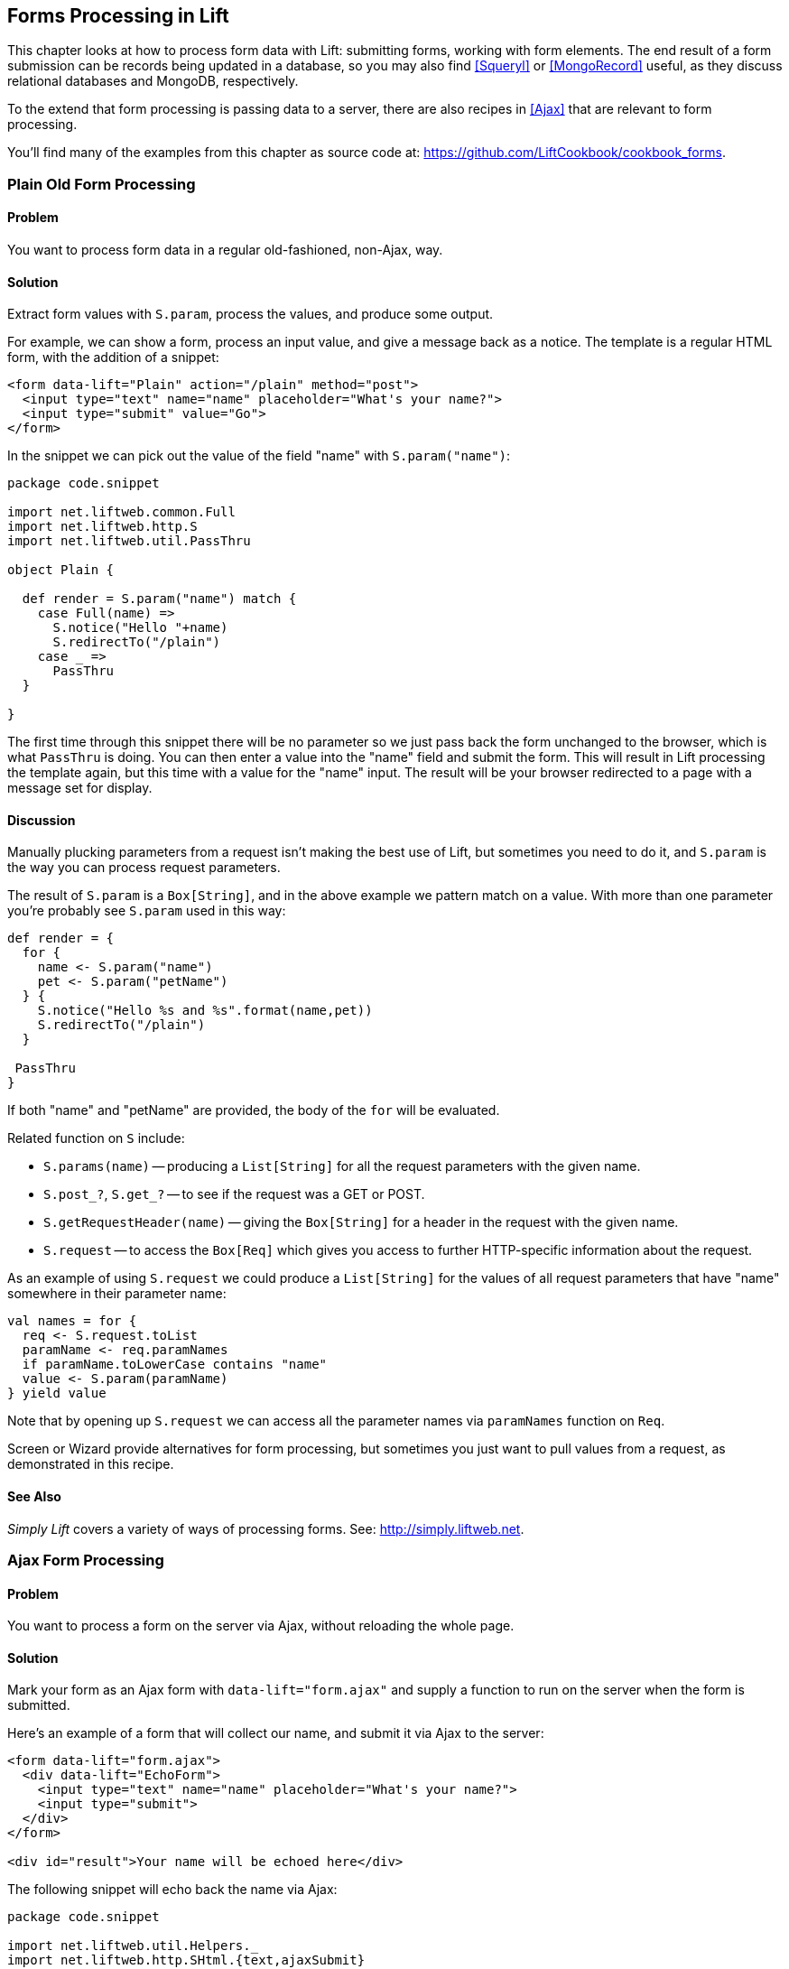 [[Forms]]
Forms Processing in Lift
------------------------

This chapter looks at how to process form data with Lift: submitting forms, working with form elements. The end result of a form submission can be records being updated in a database, so you may also find <<Squeryl>> or <<MongoRecord>> useful, as they discuss relational databases and MongoDB, respectively.

To the extend that form processing is passing data to a server, there are also recipes in <<Ajax>> that are relevant to form processing.

You'll find many of the examples from this chapter as source code at: https://github.com/LiftCookbook/cookbook_forms[https://github.com/LiftCookbook/cookbook_forms].


[[PlainFormProcessing]]
Plain Old Form Processing
~~~~~~~~~~~~~~~~~~~~~~~~~

Problem
^^^^^^^

You want to process form data in a regular old-fashioned, non-Ajax, way.

Solution
^^^^^^^^

Extract form values with `S.param`, process the values, and produce some output.

For example, we can show a form, process an input value, and give a message back as a notice.  The template is a regular HTML form, with the addition of a snippet:


[source,html]
------------------
<form data-lift="Plain" action="/plain" method="post">
  <input type="text" name="name" placeholder="What's your name?">
  <input type="submit" value="Go">
</form>
------------------

In the snippet we can pick out the value of the field "name" with `S.param("name")`:

[source,scala]
------------------
package code.snippet

import net.liftweb.common.Full
import net.liftweb.http.S
import net.liftweb.util.PassThru

object Plain {

  def render = S.param("name") match {
    case Full(name) =>
      S.notice("Hello "+name)
      S.redirectTo("/plain")
    case _ =>
      PassThru
  }

}
------------------

The first time through this snippet there will be no parameter so we just pass back the form unchanged to the browser, which is what `PassThru` is doing. You can then enter a value into the "name" field and submit the form. This will result in Lift processing the template again, but this time with a value for the "name" input.  The result will be your browser redirected to a page with a message set for display.


Discussion
^^^^^^^^^^

Manually plucking parameters from a request isn't making the best use of Lift, but sometimes you need to do it, and `S.param` is the way you can process request parameters.


The result of `S.param` is a `Box[String]`, and in the above example we pattern match on a value.  With more than one parameter you're probably see `S.param` used in this way:

[source,scala]
------------------
def render = {
  for {
    name <- S.param("name")
    pet <- S.param("petName")
  } {
    S.notice("Hello %s and %s".format(name,pet))
    S.redirectTo("/plain")
  }

 PassThru
}
------------------

If both "name" and "petName" are provided, the body of the `for` will be evaluated.


Related function on `S` include:

* `S.params(name)` -- producing a `List[String]` for all the request parameters with the given name.
* `S.post_?`, `S.get_?` -- to see if the request was a GET or POST.
* `S.getRequestHeader(name)` -- giving the `Box[String]` for a header in the request with the given name.
* `S.request` -- to access the `Box[Req]` which gives you access to further HTTP-specific information about the request.

As an example of using `S.request` we could produce a `List[String]` for the values of all request parameters that have "name" somewhere in their parameter name:

[source,scala]
------------------
val names = for {
  req <- S.request.toList
  paramName <- req.paramNames
  if paramName.toLowerCase contains "name"
  value <- S.param(paramName)
} yield value
------------------

Note that by opening up `S.request` we can access all the parameter names via `paramNames` function on `Req`.

Screen or Wizard provide alternatives for form processing, but sometimes
you just want to pull values from a request, as demonstrated in this
recipe.

See Also
^^^^^^^^

_Simply Lift_ covers a variety of ways of processing forms.  See: http://simply.liftweb.net[http://simply.liftweb.net].




[[AjaxFormProcessing]]
Ajax Form Processing
~~~~~~~~~~~~~~~~~~~~

Problem
^^^^^^^

You want to process a form on the server via Ajax, without reloading the
whole page.

Solution
^^^^^^^^

Mark your form as an Ajax form with `data-lift="form.ajax"` and supply a
function to run on the server when the form is submitted.

Here's an example of a form that will collect our name, and submit it via Ajax to the server:

[source,html]
---------------------------------------------------------
<form data-lift="form.ajax">
  <div data-lift="EchoForm">
    <input type="text" name="name" placeholder="What's your name?">
    <input type="submit">
  </div>
</form>

<div id="result">Your name will be echoed here</div>
---------------------------------------------------------

The following snippet will echo back the name via Ajax:

[source,scala]
---------------------------------------------------------
package code.snippet

import net.liftweb.util.Helpers._
import net.liftweb.http.SHtml.{text,ajaxSubmit}
import net.liftweb.http.js.JsCmd
import net.liftweb.http.js.JsCmds.SetHtml
import xml.Text

object EchoForm extends {

  def render = {

    var name = ""

    def process() : JsCmd = SetHtml("result", Text(name))

    "@name" #> text(name, s => name = s) &
    "type=submit" #> ajaxSubmit("Click Me", process)
  }
}
---------------------------------------------------------

The `render` method is binding the name input field to a function that will assign whatever the user enters to the variable `name`. Note you'll more typically see `s => name = s` written in the shorter form of `name = _`.

When the button is pressed, the `process` function is called, which will return the
value of the `name` back to the element in the HTML with an ID of `result`.


Discussion
^^^^^^^^^^

The `data-lift="form.ajax"` part of this recipe ensures that Lift adds the Ajax processing mechanics to the form.  This means the `<form>` element in the output will end up as something like:

[source,html]
---------------------------------------------------------
<form id="F2203365740CJME2G" action="javascript://"
  onsubmit="liftAjax.lift_ajaxHandler(
    jQuery('#'+&quot;F2203365740CJME2G&quot;).serialize(),
    null, null, &quot;javascript&quot;);return false;">
  ...
</form>
---------------------------------------------------------

In other words, when the form is asked to submit, Lift will serialise the form via Ajax.  This means you don't necessarily need the submit button at all.  In this example with a single text field, if you omit the submit button you can trigger serialisation by pressing _return_.  This will trigger the `s => name = s` function which was bound in our regular `data-lift="EchoForm"` snippet. In other words, the value `name` will be assigned even without a submit button.

Adding in a submit button gives us a way to perform actions once all the field's functions have been executed.

Notice that Lift's approach is to serialise the form to the server, execute the functions associated with the fields, execute the submit function (if any), then return a JavaScript result to the client.  The default serialisation process is to use jQuery's `serialization` method on the form.  This serializes fields except submit buttons and file uploads.

Submit Styling
++++++++++++++

The `SHtml.ajaxSubmit` function generates a `<input type="submit">` element for the page. You may prefer to use a styled button for submit. For example, with Twitter Bootstrap, a button with an icon would require the following markup:

[source,html]
---------------------------------------------------------
<button id="submit" class="btn btn-primary btn-large">
  <i class="icon-white icon-ok"></i> Submit
</button>
---------------------------------------------------------

Pressing a `<button>` inside a form triggers the submit. However, if you bound that button with `Shtml.ajaxSubmit` the content, and therefore the styling, would be lost.

To fix this you can assign a function to a hidden field. This function will be called when the form is submitted just like any other field.  The only part of our snippet that changes is the CSS selector binding:

[source,scala]
---------------------------------------------------------
import net.liftweb.http.SHtml.hidden

"@name" #> text(name, s => name = s) &
"button *+" #> hidden(process)
---------------------------------------------------------

The `*+` replacement rule means append a value to the child node of the button. This will include a hidden field in the form, something like...

[source,scala]
---------------------------------------------------------
<input type="hidden" name="F11202029628285OIEC2" value="true">
---------------------------------------------------------


...and when the form is submitted, the hidden field is submitted, and like any field, Lift will call the function associated with it: `process` in this case.

The effect is something like `ajaxSubmit`, but not exactly the same. In this instance we're appending a hidden field after the `<button>`, but you could place it anywhere on the form you find convenient. However, there's one complication: when is `process` called? Is it before the `name` has been assigned or after? That depends on the order the fields are rendered.  That's to say, in your HTML template, placing the button before the text field (and therefore moving the hidden field's position in this example), the `process` function is called before the name has been set.

There are a couple of ways around that.  Either, ensure your hidden fields used in this way appear late in your form, or make sure the function is called late with a `formGroup`:

[source,scala]
---------------------------------------------------------
import net.liftweb.http.SHtml.hidden
import net.liftweb.http.S

"@name" #> text(name, s => name = s) &
"button *+" #> S.formGroup(1000) { hidden(process) }
---------------------------------------------------------

The `formGroup` addition manipulates the function identifier to ensure it sorts later, resulting in the function `process` being called later than fields in the default group (0).

[NOTE]
Lift 2.6 and 3.0 may contain `ajaxOnSubmit`, which will give the reliability of `ajaxSubmit` and the flexibility of the hidden-field approach.  If you want to try it in Lift 2.5,
Antonio Salazar Cardozo has created a helper you can include in your project: https://gist.github.com/Shadowfiend/5042131[https://gist.github.com/Shadowfiend/5042131].



See Also
^^^^^^^^

Function order is discussed in the Lift Cool Tips wiki page: http://www.assembla.com/spaces/liftweb/wiki/cool_tips[http://www.assembla.com/spaces/liftweb/wiki/cool_tips].

Form serialization is described at http://api.jquery.com/serialize/[http://api.jquery.com/serialize/].

<<AjaxFileUpload>> describes Ajax file uploads.





[[JsonForms]]
Ajax JSON Form Processing
~~~~~~~~~~~~~~~~~~~~~~~~~

Problem
^^^^^^^

You want to process a form via Ajax, sending the data in JSON format.

Solution
^^^^^^^^

Make use of Lift's _jlift.js_ JavaScript library and `JsonHandler` class.

As an example we can create a "motto server" that will accept an institution name and the institution's motto
and perform some action on these values. We're just going to echo the name and motto back to the client.

Consider this HTML, which is not in a form, but includes _jlift.js_:

[source,html]
---------------------------------------------------------
<html>
<head>
  <title>JSON Form</title>
</head>
<body data-lift-content-id="main">

<div id="main" data-lift="surround?with=default;at=content">

  <h1>Json Form example</h1>

  <!-- Required for JSON forms processing -->
  <script src="/classpath/jlift.js" data-lift="tail"></script>

  <div data-lift="JsonForm" >

    <script id="jsonScript" data-lift="tail"></script>

    <div id="jsonForm">

      <label for="name">
        Institution
        <input id="name" type="text" name="name" value="Royal Society" />
      </label>

      <label for="motto">
        Motto
        <input id="motto" type="text" name="motto" value="Nullius in verba" />
      </label>

      <input type="submit" value="Send" />

    </div>

    <div id="result">
      Result will appear here.
    </div>

  </div>

</div>
</body>
</html>
---------------------------------------------------------

This HTML presents the user with two fields, a name and a motto, wrapped in a div called `jsonForm`. There's also a placeholder for some results, and you'll  notice a `jsonScript` placeholder for some JavaScript code. The `jsonForm` will be manipulated to ensure it is sent via Ajax, and the `jsonScript` will be replaced with Lift's code to perform the serialisation. This happens in the snippet code:

[source,scala]
---------------------------------------------------------
package code.snippet

import scala.xml.{Text, NodeSeq}

import net.liftweb.util.Helpers._
import net.liftweb.util.JsonCmd
import net.liftweb.http.SHtml.jsonForm
import net.liftweb.http.JsonHandler
import net.liftweb.http.js.JsCmd
import net.liftweb.http.js.JsCmds.{SetHtml, Script}

object JsonForm {

  def render =
    "#jsonForm" #> ((ns:NodeSeq) => jsonForm(MottoServer, ns)) &
    "#jsonScript" #> Script(MottoServer.jsCmd)

  object MottoServer extends JsonHandler {

    def apply(in: Any): JsCmd = in match {
      case JsonCmd("processForm", target, params: Map[String, String], all) =>
        val name = params.getOrElse("name", "No Name")
        val motto = params.getOrElse("motto", "No Motto")
        SetHtml("result",
          Text("The motto of %s is %s".format(name,motto)) )
    }
  }
}
---------------------------------------------------------

Like many snippets, this Scala code contains a `render` method which binds to elements on the page. Specifically, `jsonForm` is being replaced with `SHtml.jsonForm`, which will take a `NodeSeq` (which are the input fields) turns it into a form that will submit the values as JSON. The submission will be to our `MottoServer` code.

The `jsonScript` element is bound to JavaScript that will perform the transmission and encoding of the values to the server.

If you click the "Send" button and observe the network traffic, you'll see
the following sent to the server:

[source,javascript]
---------------------------------------------------------
{
  "command": "processForm",
  "params": {"name":"Royal Society","motto":"Nullius in verba"}
}
---------------------------------------------------------

This is the value of the `all` parameter in the `JsonCmd` being pattern matched against in `MottoServer.apply`. Lift has taken care of the plumbing to make this happen.

The result of the pattern match in the example is to pick out the to field values, and send back JavaScript to update the `results` div with:
"The motto of the Royal Society is Nullius in verba".


Discussion
^^^^^^^^^^

The `JsonHandler` class and the `SHtml.jsonForm` method are together performing a lot of work for us.  The `jsonForm` method is arranging for form fields to be encoded as JSON and sent, via Ajax, to our `MottoServer` as a `JsonCmd`. In fact, it's a `JsonCmd` with a default command name of "processForm".

Our `MottoServer` class is looking for (matching on) this `JsonCmd`, extracting the values of the form fields, and echoing these back to the client as a `JsCmd` that updates a div on the page.

The `MottoServer.jsCmd` part is generating the JavaScript required to deliver the form fields to the server.  As we will see later, this is providing a general purpose function we can use to send different JSON values and commands to the server.

Notice also, from the network traffic, that the form fields sent are serialised with the names they are given on the page. There are no "F..." values sent which map to function calls on the server. A consequence of this is that any fields dynamically added to the page will also be serialised to the server, where they can be picked up in the `MottoServer`.

The script _jlift.js_ is providing the plumbing to make much of this happen.

Before going on, convince yourself that we're generating JavaScript on the server-side (`MottoServer.jsCmd`), which is executed on the client side when the form is submitted, to deliver results to the server.

Additional Commands
+++++++++++++++++++

In the above example we match on a `JsonCmd` with a command name of "processForm".  You may be wondering what other command can can supplied, or what the meaning of the "target" value is.

To demonstrate how you can implement other commands, we can add two additional buttons. These buttons will just convert the motto to upper case or lower case.  The server side `render` method changes as follows:

[source,scala]
---------------------------------------------------------
def render =
  "#jsonForm" #> ((ns:NodeSeq) => jsonForm(MottoServer, ns)) &
  "#jsonScript" #> Script(
    MottoServer.jsCmd &
    Function("changeCase", List("direction"),
      MottoServer.call("processCase", JsVar("direction"),
        JsRaw("$('#motto').val()"))
    )
  )
---------------------------------------------------------

The `JsonForm` is unchanged. We still include `MottoServer.jsCmd`, and we still want to wrap the fields and submit them as before. What we've added
is an extra JavaScript function called "changeCase", which takes one argument called "direction" and as a body calls the `MottoServer` with various parameters.  When it is rendered on the page it would appear as something like this:

[source,javascript]
---------------------------------------------------------
function changeCase(direction) {
  F299202CYGIL({'command': "processCase", 'target': direction,
    'params': $('#motto').val() });
}
---------------------------------------------------------

The `F299202CYGIL` function (or similar name) is generated by Lift as part of `MottoServer.jsCmd`, and it is responsible for delivering data
to the server.  The data it is delivering, in this case, is a JSON structure consisting of a different command ("processCase"), a target of whatever
the JavaScript value `direction` evaluates to, and a parameter which is the result of the jQuery expression for the value
of the "#motto" form field.

When is the `changeCase` function called?  That's up to us, and one very simple way to call the function would be by this addition to the HTML:

[source,html]
---------------------------------------------------------
<button onclick="javascript:changeCase('upper')">Upper case the Motto</button>
<button onclick="javascript:changeCase('lower')">Lower case the Motto</button>
---------------------------------------------------------

When either of these buttons are pressed, the result will be a JSON value sent to the server with the command of "processCase" and the "direction" and "params" set accordingly.  All that is left is to modify our `MottoServer` to pick up this `JsonCmd` on the server:

[source,scala]
---------------------------------------------------------
object MottoServer extends JsonHandler {

  def apply(in: Any): JsCmd = in match {

    case JsonCmd("processForm", target, params: Map[String, String], all) =>
      val name = params.getOrElse("name", "No Name")
      val motto = params.getOrElse("motto", "No Motto")
      SetHtml("result",
        Text("The motto of %s is %s".format(name,motto)) )

    case JsonCmd("processCase", direction, motto: String, all) =>
      val update =
        if (direction == "upper") motto.toUpperCase
        else motto.toLowerCase
      SetValById("motto", update)

  }
}
---------------------------------------------------------

The first `JsonCmd` is unchanged. The second matches on the parameters sent and results in updating the form fields with an upper- or lower-case version of the motto.



See Also
^^^^^^^^

There are further examples of `JsonHandler` at http://demo.liftweb.net/json_more[http://demo.liftweb.net/json_more].

If you want to process JSON via REST, take a look at the examples at http://demo.liftweb.net/stateless_json[http://demo.liftweb.net/stateless_json].

_Lift in Action_, section 9.1.4 discusses "Using JSON forms with AJAX", as does section 10.4 of _Exploring Lift_ at http://exploring.liftweb.net[http://exploring.liftweb.net].



[[DatePicker]]
Use a Date Picker for Input
~~~~~~~~~~~~~~~~~~~~~~~~~~~

Problem
^^^^^^^

You want to provide a date picker to make it easy for users to supply
dates to your forms.

Solution
^^^^^^^^

Use a standard Lift `SHtml.text` input field and attach a JavaScript date picker to it.  In this example we will use the jQuery UI date picker.

Our form will include an input field called `birthday` to be used as a date picker, and also the jQuery UI JavaScript and CSS:

[source,html]
---------------------------------------------------------
<!DOCTYPE html>
<head>
  <meta content="text/html; charset=UTF-8" http-equiv="content-type" />
  <title>jQuery Date Picker</title>
</head>
<body data-lift-content-id="main">
<div id="main" data-lift="surround?with=default;at=content">

  <h3>When's your birthday?</h3>

  <link data-lift="head" type="text/css" rel="stylesheet"
    href="//cdnjs.cloudflare.com/ajax/libs/jqueryui/1.10.2/css/smoothness/jquery-ui-1.10.2.custom.min.css">
  </link>

  <script data-lift="tail"
    src="//cdnjs.cloudflare.com/ajax/libs/jqueryui/1.10.2/jquery-ui.min.js">
  </script>

  <div data-lift="JqDatePicker?form=post">
    <input type="text" id="birthday">
    <input type="submit" value="Submit">
  </div>

</div>
</body>
</html>
---------------------------------------------------------

This would normally produce a regular text input field, but we can change that by adding JavaScript to attach the date picker to the input field.  You could do this in the template, but in this example we're enhancing the text field as part of the snippet code:


[source,scala]
---------------------------------------------------------
package code.snippet

import java.util.Date
import java.text.SimpleDateFormat

import net.liftweb.util.Helpers._
import net.liftweb.http.{S, SHtml}
import net.liftweb.http.js.JsCmds.Run
import net.liftweb.common.Loggable

class JqDatePicker extends Loggable {

  val dateFormat = new SimpleDateFormat("yyyy-MM-dd")

  val default = (dateFormat format now)

  def logDate(s: String) : Unit = {
    val date : Date = tryo(dateFormat parse s) getOrElse now
    logger.info("Birthday: "+date)
  }

  def render = {
    S.appendJs(enhance)
    "#birthday" #> SHtml.text(default, logDate)
  }

  val enhance =
    Run("$('#birthday').datepicker({dateFormat: 'yy-mm-dd'});")
}
---------------------------------------------------------

Notice in `render` we are binding a regular `SHtml.text` field to the element with the ID of "birthday", but also appending  JavaScript to the page.  That JavaScript selects the birthday input field and attaches a configured date picker to it.

When the field is submitted, the `logDate` method is called with the value of the text field. We parse the text into a `java.util.Date` object.  The `tryo` Lift helper will catch any `ParseException` and return a `Box[Date]` which we open, or default to the current date if a bad date is supplied.

Running this code and submitting the form will produce a log message something like this:

---------------------------------------------------------
INFO  code.snippet.DatePicker - Birthday: Sun Apr 21 00:00:00 BST 2013
---------------------------------------------------------

Discussion
^^^^^^^^^^

The approach outlined in this recipe can be used with other date picker libraries. The key point is to configure the date picker to submit a date in a format you can parse when the value is submitted to the server. This is the "wire format" of the date, and does not have to necessarily be the same format the user sees in the browser, depending on the browser or the JavaScript library being used.

HTML 5 Date Pickers
+++++++++++++++++++

The HTML 5 specification includes support for a variety of date input types: `datetime`, `datetime-local`, `date`, `month`, `time`, `week`. For example:

[source,html]
---------------------------------------------------------
<input type="date" name="birthday" value="2013-04-21">
---------------------------------------------------------

This type of input field will submit a date in _yyyy-mm-dd_ format which our snippet would be able to process.

As more browsers implement these types it will become possible to depend on them.  However, you can default to the HTML 5 browser-native date pickers today and fall back to a JavaScript library as required.  The difference is show in <<DatePickerScreenGrabs>>.

[[DatePickerScreenGrabs]]
.An input field with the jQuery UI date picker attached, compared to the browser-native date picker in Chrome.
image::images/lfcb_0301.png[]

To detect if the browser supports `type="date"` inputs, we can use the _Modernizr_ library.  This is an additional script in our template:

[source,html]
---------------------------------------------------------
<script data-lift="tail"
  src="//cdnjs.cloudflare.com/ajax/libs/modernizr/2.6.2/modernizr.min.js">
</script>
---------------------------------------------------------

We will use this in our snippet. In fact, there are  two changes we need to make to the snippet:

1. add the `type="date"` attribute to the input field; and

2. modify the JavaScript to only attach the jQuery UI date picker in browsers that don't support the `type="date"` input.

In code that becomes:

[source,scala]
---------------------------------------------------------
def render = {
  S.appendJs(enhance)
  "#birthday" #> SHtml.text(default, logDate, ("type"->"date"))
}

val enhance = Run(
  """
    |if (!Modernizr.inputtypes.date) {
    | $('input[type=date]').datepicker({dateFormat: 'yy-mm-dd'});
    |}
  """.stripMargin)
---------------------------------------------------------

The `"type" -> "date"` parameter on `SHtml.text` is setting the attribute "type" to the value "date" on the resuting `<input>` field.

When this snippet runs, and the page is rendered, the jQuery UI date picker will be attached to input fields of `type="date"` only if the browser doesn't support that type already.


See Also
^^^^^^^^

_Dive into HTML5_, at http://diveintohtml5.info[http://diveintohtml5.info
], describes how to detect browser features.

jQuery UI's date picker has many configuration options, which are described at http://api.jqueryui.com/datepicker/[http://api.jqueryui.com/datepicker/].

The HTML5 date input types submit dates in RFC3339 format. These are specified at http://tools.ietf.org/html/rfc3339[http://tools.ietf.org/html/rfc3339]




[[Autocomplete]]
Making Suggestions with Autocomplete
~~~~~~~~~~~~~~~~~~~~~~~~~~~~~~~~~~~~

Problem
^^^^^^^

You want to provide an autocomplete widget, to give users suggestions as they type into a text field.

Solution
^^^^^^^^

Use a JavaScript autocomplete widget, for example the jQuery UI autocomplete via the `AutoComplete` class from the Lift Widgets module.

Start by adding the Lift widgets module to your _build.sbt_:

[source,scala]
-------------------------------------------
libraryDependencies += "net.liftmodules" %% "widgets_2.5" % "1.3"
-------------------------------------------

To enable the autocomplete widget, initialize it in _Boot.scala_:

[source,scala]
-------------------------------------------
import net.liftmodules.widgets.autocomplete.AutoComplete
AutoComplete.init()
-------------------------------------------

We can create a regular form snippet...

[source,html]
-------------------------------------------
<form data-lift="ProgrammingLanguages?form=post">
  <input id="autocomplete">
  <input type="submit">
</form>
-------------------------------------------

...and connect the `AutoComplete` class to the element with the ID of "autocomplete":

[source,scala]
-------------------------------------------
package code.snippet

import net.liftweb.util.Helpers._
import net.liftweb.common.Loggable

import net.liftmodules.widgets.autocomplete.AutoComplete

class ProgrammingLanguages extends Loggable {

  val languages = List(
    "C", "C++", "Clojure", "CoffeeScript",
    "Java", "JavaScript",
    "POP-11", "Prolog", "Python", "Processing",
    "Scala", "Scheme", "Smalltalk", "SuperCollider"
  )

  def render = {

    val default = ""

    def suggest(value: String, limit: Int) =
      languages.filter(_.toLowerCase.startsWith(value))

    def submit(value: String) : Unit =
      logger.info("Value submitted: "+value)

    "#autocomplete" #> AutoComplete(default, suggest, submit)
  }

}
-------------------------------------------

The last line of this snippet shows the binding of the `AutoComplete` class, which takes:

* a default value to show;
* a function which will produce suggestions from the text value entered -- the result is a `Seq[String]` suggestions; and
* a function to call when the form is submitted.

Running this code renders as shown in <<AutoCompleteWidgetScreenGrab>>.

[[AutoCompleteWidgetScreenGrab]]
.The rendering of the `ProgrammingLanguages` snippet.
image::images/lfcb_0302.png[]

When the form is submitted, the `submit` function will be passed the selected value. The `submit` function is simply logging this value:

-------------------------------------------
 INFO  code.snippet.ProgrammingLanguages - Value submitted: Scala
-------------------------------------------


Discussion
^^^^^^^^^^

The autocomplete widget uses jQuery autocomplete. This can be seen by examining the `NodeSeq` produced by the `AutoComplete.apply` method:

[source,html]
-------------------------------------------
 <span>
  <head>
  <link type="text/css" rel="stylesheet"
    href="/classpath/autocomplete/jquery.autocomplete.css">
  </link>
  <script type="text/javascript"
    src="/classpath/autocomplete/jquery.autocomplete.js">
  </script>
  <script type="text/javascript">
// <![CDATA[
  jQuery(document).ready(function(){
    var data = "/ajax_request?F846528841915S2RBI0=foo";
    jQuery("#F846528841916S3QZ0V").
      autocomplete(data, {minChars:0,matchContains:true}).
      result(function(event, dt, formatted) {
       jQuery("#F846528841917CF4ZGL").val(formatted);
      }
     );
  });;
// ]]>
</script>
  </head>
  <input type="text" value="" id="F846528841916S3QZ0V"></input>
  <input name="F846528841917CF4ZGL" type="hidden" value=""
   id="F846528841917CF4ZGL"></input>
</span>
-------------------------------------------

This chunk of markup is generated from the `AutoComplete(default, suggest, submit)` call. What's happening here is that the jQuery UI autocomplete JavaScript and CSS, which is bundled with the Lift Widgets module, is being included on the page. Recall from <<AddToHead>> that Lift will merge the `<head>` part of this markup into the `<head>` of the final HTML page.

When the page loads, the jQuery UI `autocomplete` function is bound to the input field, and configured with a URL which will deliver the user's input to our `suggest` function.  All `suggest` need to do is return a `Seq[String]` of values for the jQuery autocomplete code to display to the user.


Submitting New Values
+++++++++++++++++++++

One peculiarity of the `AutoComplete` widget is that if you type in a new value -- one not suggested -- and press submit, it is not sent to the server.  That is, you need to click on one of the suggestions to select it.  If that's not the behaviour you want, you can adjust it.

Inside the `render` method we can modify the behaviour by adding JavaScript to the page:

[source,scala]
-------------------------------------------
import net.liftweb.http.S
import net.liftweb.http.js.JsCmds.Run
S.appendJs(Run(
"""
  |$('#autocomplete input[type=text]').bind('blur',function() {
  |  $(this).next().val($(this).val());
  |});
""".stripMargin))
-------------------------------------------

With this in place, when the input field loses focus, for example when the submit button is pressed,
the value of the input field is stored as the value to be sent to the server.

Alternative Auto Complete JavaScript
++++++++++++++++++++++++++++++++++++

Looking at the way the widget module builds autocomplete functionality may give you an insight into how you can incorporate other JavaScript autocomplete libraries into your Lift application.  The idea is to include the JavaScript library, connect it to an element on the page, and then arrange for the server to be called to generate suggestions.  Of course, if you only have a few items for the user to pick from, you could just include those items on the page, rather than making a round trip to the server.

As an example of server-generated suggestions, we can look at the _Typeahead_ component that is included in Twitter Bootstrap.

To incorporate Typeahead, the template needs to change to include the library and mark the input field in the way Typeahead expects:

[source,scala]
-------------------------------------------
<link data-lift="head" rel="stylesheet"
  href="//netdna.bootstrapcdn.com/twitter-bootstrap/2.3.1/css/bootstrap-combined.min.css">

<script data-lift="tail"
  src="//netdna.bootstrapcdn.com/twitter-bootstrap/2.3.1/js/bootstrap.min.js">
</script>

<form data-lift="ProgrammingLanguagesTypeAhead">
  <script id="js"></script>
  <input id="autocomplete" type="text"
    data-provide="typeahead" autocomplete="off">
  <input type="submit">
</form>
-------------------------------------------

We've included a placeholder with an ID of "js" for the JavaScript that will call back to the server. We'll get to that in a moment.

The way Typeahead works is that we attach it to our input field, and tell it to call a JavaScript function when it need to make suggestions.  That JavaScript function is going to be called `askServer`, and it is given two arguments: the input the user has typed so far (`query`), and a JavaScript function to call when the suggestions are available (`callback`).  The Lift snippet needs to use the `query` value and then call the JavaScript `callback` function with whatever suggestions are made.

A snippet to implement this would be as follows:

[source,scala]
-------------------------------------------
package code.snippet

import net.liftweb.util.Helpers._
import net.liftweb.common.{Full, Empty, Loggable}

import net.liftweb.http._
import net.liftweb.http.js.JsCmds._
import net.liftweb.http.js.JsCmds.Run
import net.liftweb.http.js.JE.JsVar
import net.liftweb.json.JsonAST._
import net.liftweb.json.DefaultFormats

class ProgrammingLanguagesTypeAhead extends Loggable {

  val languages = List(
    "C", "C++", "Clojure", "CoffeeScript",
    "Java", "JavaScript",
    "POP-11", "Prolog", "Python", "Processing",
    "Scala", "Scheme", "Smalltalk", "SuperCollider"
  )

  def render = {

    implicit val formats = DefaultFormats

    def suggest(value: JValue) : JValue = {
      logger.info("Making suggestion for: "+value)

      val matches = for {
        q <- value.extractOpt[String].map(_.toLowerCase).toList
        lang <- languages.filter(_.toLowerCase startsWith q)
      } yield JString(lang)

      JArray(matches)
    }

    val callbackContext = new JsonContext(Full("callback"),Empty)

    val runSuggestion =
      SHtml.jsonCall(JsVar("query"), callbackContext, suggest _ )

    S.appendJs(Run(
      """
        |$('#autocomplete').typeahead({
        |  source: askServer
        |});
      """.stripMargin))

    "#js *" #> Function("askServer", "query" :: "callback" :: Nil,
                  Run(runSuggestion.toJsCmd)) &
    "#autocomplete" #> SHtml.text("", s => logger.info("Submitted: "+s))

  }
}
-------------------------------------------

Working from the bottom of the snippet, we bind a regular Lift `SHtml.text` input to the autocomplete field.  This will receive the selected value when the form is submitted.  We also bind the JavaScript placeholder to a JavaScript function definition called `askServer`.  This is the function that Typeahead will call when it wants suggestions.

The JavaScript function we're defining takes two arguments: the `query` and `callback`. The body of `askServer` causes it to run something called `runSuggestion`, which is a `jsonCall` to the server, with the value of the `query`.

The suggestions are made by the `suggest` function which expects to be able to find a `String` in the passed-in JSON value. It uses this value to find matches in the list of `languages`.  These are returned as a `JArray` of `JString`, which is treated as JSON data back on the client.

What does the client do with the data? It calls the `callback` function with the suggestions, which results in the display updating. We specify that it's `callback` via `JsonContext`, which is a class that lets us specify a custom function to call on success of the request to the server.

It may help to understand this by looking at the JavaScript generated in the HTML page for `askServer`:

[source,html]
-------------------------------------------
<script id="js">
function askServer(query, callback) {
  liftAjax.lift_ajaxHandler('F268944843717UZB5J0=' +
    encodeURIComponent(JSON.stringify(query)), callback, null, "json")
}
</script>
-------------------------------------------

As the user types into the text field, Typeahead calls `askServer` with the input supplied. Lift's Ajax support arranges for that value, `query`, to be  serialised to our `suggest` function on the server, and for the results to be passed to `callback`. At that point, Typeahead takes over again, and displays the suggestions.

Typing "Scala" to the text field and pressing submit will produce a sequence like this on the server:

-------------------------------------------
INFO  c.s.ProgrammingLanguagesTypeAhead - Making suggestion for: JString(Sc)
INFO  c.s.ProgrammingLanguagesTypeAhead - Making suggestion for: JString(Sca)
INFO  c.s.ProgrammingLanguagesTypeAhead - Making suggestion for: JString(Sca)
INFO  c.s.ProgrammingLanguagesTypeAhead - Making suggestion for: JString(Scal)
INFO  c.s.ProgrammingLanguagesTypeAhead - Making suggestion for: JString(Scala)
INFO  c.s.ProgrammingLanguagesTypeAhead - Submitted: Scala
-------------------------------------------

See Also
^^^^^^^^

<<ButtonTriggerServerCode>> describes `jsonCall`.

The behaviour of the widget module with respect to new values is described in a ticket on the module's GitHub page: https://github.com/liftmodules/widgets/issues/4[https://github.com/liftmodules/widgets/issues/4]. Enhancing modules is one route to get involved with Lift, and <<ContributingAndHelp>> describes other ways to contribute.

The jQuery UI Autocomplete widget is documented at: http://jqueryui.com/autocomplete/[http://jqueryui.com/autocomplete/
].  The version included with the Lift widgets module is version 1.0.2.

You can find documentation for Twitter Bootstrap Typeahead at http://twitter.github.io/bootstrap/javascript.html#typeahead[http://twitter.github.io/bootstrap/javascript.html#typeahead].




[[Radio]]
Offering Choices with Radio Buttons
~~~~~~~~~~~~~~~~~~~~~~~~~~~~~~~~~~~

Problem
^^^^^^^

You want users to select an option using radio buttons.

Solution
^^^^^^^^

Use `SHtml.radioElem` to present the options as radio buttons, but retain type safety.

To illustrate this, let's create a form to allow a user to specify their gender:

[source, scala]
-----------------------------------------------
object BirthGender extends Enumeration {
  type BirthGender = Value
  val Male = Value("Male")
  val Female = Value("Female")
  val NotSpecified = Value("Rather Not Say")
}
-----------------------------------------------

We're using an enumeration, but it could be any class. The `toString` of the class will be used as the label shown to the user.

To present these options and handle the section, we use the enumeration in a snippet:

[source, scala]
-----------------------------------------------
package code.snippet

import net.liftweb.common._
import net.liftweb.util.Helpers._
import net.liftweb.http.SHtml
import net.liftweb.http.SHtml.ChoiceHolder

object Radio extends Loggable {

  import BirthGender._

  val options : Seq[BirthGender] = BirthGender.values.toSeq

  val default : Box[BirthGender] = Empty

  val radio : ChoiceHolder[BirthGender] =
    SHtml.radioElem(options, default) { selected =>
      logger.info("Choice: "+selected)
    }

  def render = ".options" #> radio.toForm
}
-----------------------------------------------

Rather than generate the radio buttons in one expression on the `render` method, we've pulled out the intermediate values to show their types.  The `radio.toForm` call is generating the radio buttons and we're binding them to the CSS selector ".option" in the following template:

[source, html]
-----------------------------------------------
<div data-lift="Radio?form=post">

  <span class="options">
    <input type="radio">Option 1</input>
    <input type="radio">Option 2</input>
  </span>

  <input type="submit" value="Submit">

</div>
-----------------------------------------------

The "options" span will be replaced with the radio buttons from the code, and when the form is submitted the function supplied to `SHtml.radioElem` will be called resulting in the selected value being logged:

-----------------------------------------------
INFO  code.snippet.Radio - Selected radio is: Empty
-----------------------------------------------

...or perhaps...

-----------------------------------------------
INFO  code.snippet.Radio - Selected radio is: Full(Rather Not Say)
-----------------------------------------------

Discussion
^^^^^^^^^^

Many of the Lift `SHtml` methods return a `NodeSeq` which can be directly bound into our HTML. However, `radioElem` is different in that it gives us a `ChoiceHolder[T]`, and to generate a `NodeSeq` from that we're calling `toForm`.  This has implications for how you customize radio buttons, as we'll see later.

The `radioElem` method expects three parameters:

[source, scala]
-----------------------------------------------
SHtml.radioElem(options, default) { selected =>
  logger.info("Choice: "+selected)
}
-----------------------------------------------

The first is the set of options to show, as a `Seq[T]`. The second is the value to be pre-selected as a `Box[T]`.  In the example we have no pre-selected value, which is represented as `Empty`.  Finally, there's the function to run when the form is submitted, of type `Box[T] => Any`.

Note that even if the user selects no value, your function will be called, and it will be given the value `Empty`.

To understand a little more of what's happening, take a look at the default HTML produced by `radioElem`:

[source, html]
-----------------------------------------------
<span>
 <input value="F317293945993CDMQZ" type="radio" name="F317293946030HYAFP">
 <input name="F317293946030HYAFP" type="hidden" value="F317293946022HCGEG">
 Male<br>
</span>
<span>
 <input value="F31729394600RIE253" type="radio" name="F317293946030HYAFP">
 Female<br>
</span>
<span>
 <input value="F317293946011OMEMM" type="radio" name="F317293946030HYAFP">
 Rather Not Say<br>
</span>
-----------------------------------------------

Notice that:

* all the input fields have the same randomly generated name;
* the input fields have randomly generated values; and
* there's a hidden field added to the first item.

This might be a surprise if you were just expecting something like:

[source, html]
-----------------------------------------------
<input type="radio" name="gender" value="Male">Male<br>
<input type="radio" name="gender" value="Female">Female<br>
<input type="radio" name="gender" value="RatherNotSay">Rather Not Say<br>
-----------------------------------------------

By using random values, Lift has helped us by protecting against a range of form-based attacks, such as submitting values we're not expected or setting values on fields we don't want set.

Each of the random radio button values is associated, on the server, with a value from our options (a `BirthGender` instance). When the form is submitted, Lift picks out the selected value (if any), looks up the corresponding `BirthGender` value, and call our function.

The hidden field, which shares a name with the radio buttons, ensures that the function will be called. Even if no radio button is selected, the browser will at least send the hidden field, and this is enough to trigger the server-side function.


Customising the HTML
++++++++++++++++++++

The default HTML wraps each radio button in a `<span>` and separates them with a `<br>`.  Let's change that to make it work well with the _Twitter Bootstrap_ framework, and put each choice in a `<lablel>` and give it a class.

To customise the HTML you need to understand that the `ChoiceHolder` is a container for a sequence of items.  Each item is a `ChoiceItem`:

[source, scala]
-----------------------------------------------
final case class ChoiceItem[T](key: T, xhtml: NodeSeq)
-----------------------------------------------

The `key` in our example is a `BirthGender` instance, and the `xhtml` is the radio button input field (plus the hidden field for the first option).  With this knowledge we can write a helper to generate a `NodeSeq` in the style we want:

[source, scala]
-----------------------------------------------
import scala.xml.NodeSeq
import net.liftweb.http.SHtml.ChoiceItem

object LabelStyle {
  def htmlize[T](item: ChoiceItem[T]) : NodeSeq =
   <label class="radio">{item.xhtml} {item.key.toString}</label>

  def toForm[T](holder: ChoiceHolder[T]) : NodeSeq =
   holder.items.flatMap(htmlize)
}
-----------------------------------------------

The `htmlize` method produces a `<label>` element with the class we want, and it contains the radio input (`item.xhtml`) and the text of the label (`item.key.toString`).  The `toForm` is applying the `htmlize` function to all the choices.

We can apply this in our snippet...

[source, scala]
-----------------------------------------------
def render = ".options" #> LabelStyle.toForm(radio)
-----------------------------------------------

...and the result would be:

[source, html]
-----------------------------------------------
<label class="radio">
 <input value="F234668654428LWW305" type="radio" name="F234668654432WS5LWK">
 <input name="F234668654432WS5LWK" type="hidden" value="F234668654431KYJB3S">
 Male
</label>
<label class="radio">
 <input value="F234668654429MB5RF3" type="radio" name="F234668654432WS5LWK">
 Female
</label>
<label class="radio">
 <input value="F234668654430YULGC1" type="radio" name="F234668654432WS5LWK">
 Rather Not Say
</label>
-----------------------------------------------

The `toForm` method could be wrapping the choices in some other HTML, such as an `<ul>`. But in this case it's not and as a consequence of this is that we could make the `LabelStyle` the default across our Lift application:

[source, scala]
-----------------------------------------------
ChoiceHolder.htmlize = c => LabelStyle.htmlize(c)
-----------------------------------------------

This works because `toForm` on `ChoiceHolder` defers to `ChoiceHolder.htmlize`, which is a variable you can assign to.


String Values
+++++++++++++

If you want to work directly with `String` values for options, you can use `SHtml.radio`.  Although it too produces a `ChoiceHolder`, it differs from `radioElem` in that it uses the same `String` as both the  label and the value. The function associated with each option is only called if a value is selected by the user.

An `SHtml.radio` version of our example would look like this:

[source, scala]
-----------------------------------------------
SHtml.radio(
  "Male" :: "Female" :: "Rather Not Say" :: Nil,
  Empty,
  selected => logger.info("Choice: "+selected)
)
-----------------------------------------------

This is a similar structure to `radioElem`: a list of options, a default, a function to call, and it produces a `ChoiceHolder[String]`.  When a form is submitted, our function is passed the `String` value of the selected option. If no radio buttons are selected, the function is not called.












[[DisableCheckbox]]
Conditionally Disable a Checkbox
~~~~~~~~~~~~~~~~~~~~~~~~~~~~~~~~

Problem
^^^^^^^

You want to add the `disabled` attribute to a `SHtml.checkbox` based on
a conditional check.

Solution
^^^^^^^^

Create a CSS selector transform to add the disabled attribute, and apply
it to your checkbox transform.

For example, suppose you have a simple checkbox...

[source,scala]
---------------------------------------------------------
class Likes {
  var likeTurtles = false
  def render =
    "#like" #> SHtml.checkbox(likeTurtles, likeTurtles = _ )
}
---------------------------------------------------------

...and a corresponding template:

[source,html]
---------------------------------------------------------
<!DOCTYPE html>
<head>
  <meta content="text/html; charset=UTF-8" http-equiv="content-type" />
  <title>Disable Checkboxes</title>
</head>
<body data-lift-content-id="main">
<div id="main" data-lift="surround?with=default;at=content">

  <div>Select the things you like:</div>

  <form data-lift="Likes">
    <label for="like">Do you like turtles?</label>
    <input id="like" type="checkbox">
  </form>

</div>
</body>
</html>
---------------------------------------------------------

Further suppose you want to disable it roughly 50% of the time. We could do that
by adjusting the `NodeSeq` generated from `SHtml.checkbox`:

[source,scala]
----
package code.snippet

import net.liftweb.util.Helpers._
import net.liftweb.util.PassThru
import net.liftweb.http.SHtml

class Likes {
  var likesTurtles = false

  def disable =
    if (math.random > 0.5d) "* [disabled]" #> "disabled"
    else PassThru

  def render =
    "#like" #> disable( SHtml.checkbox(likesTurtles, likesTurtles = _) )
}
----

When the checkbox is rendered, it will be disabled roughly half the time.

Discussion
^^^^^^^^^^

The `disable` method returns a `NodeSeq => NodeSeq` function, meaning
when we apply it we need to give it a
`NodeSeq`, which is exactly what `SHtml.checkbox` provides.

The `[disabled]` part of the CSS selector is selecting the disabled
attribute and replacing it with the value on the right of the `#>`,
which is "disabled" in this example.

What this combination means is that half the time the disabled attribute
will be set on the checkbox, and half the time the checkbox `NodeSeq`
will be left untouched because `PassThru` does not change the `NodeSeq`.

See Also
^^^^^^^^

<<PassThru>> describes the `PassThru` function.



[[MultiSelectBox]]
Use a Select Box with Multiple Options
~~~~~~~~~~~~~~~~~~~~~~~~~~~~~~~~~~~~~~

Problem
^^^^^^^

You want to show the user a number of options in a select box, and allow
them to select multiple values.

Solution
^^^^^^^^

Use `SHtml.multiSelect(options, default, selection)`.  Here's an example where a user can select up to three options:

[source,scala]
----
package code.snippet

import net.liftweb.util.Helpers._
import net.liftweb.http.SHtml
import net.liftweb.common.Loggable

class MultiSelect extends Loggable {

  case class Item(id: String, name: String)

  val inventory =
    Item("a", "Coffee") ::
    Item("b", "Milk") ::
    Item("c", "Sugar") :: Nil

  val options : List[(String,String)] =
    inventory.map(i => (i.id -> i.name))

  val default = inventory.head.id :: Nil

  def render = {

    def selection(ids: List[String]) : Unit = {
      logger.info("Selected: "+ids)
    }

    "#opts *" #>
      SHtml.multiSelect(options, default, selection)
  }
}
----

In this example the user is being presented with a list of three items, with the first one selected, as shown in <<MultiSelectExample>>.  When the form is submitted the `selection` function is called, with a list of the selected option values.

[[MultiSelectExample]]
.Selecting from multiple options.
image::images/lfcb_0303.png[]


The template to go with the snippet could be:

[source,html]
---------------------------------------------------------
<div data-lift="MultiSelect?form=post">
  <p>What can I get you?</p>
  <div id="opts">options go here</div>
   <input type="submit" value="Place Order">
</div>
---------------------------------------------------------

This will render as something like:

[source,html]
---------------------------------------------------------
<form action="/" method="post"><div>
  <p>What can I get you?</p>
  <div id="opts">
   <select name="F25749422319ALP1BW" multiple="true">
     <option value="a" selected="selected">Coffee</option>
     <option value="b">Milk</option>
     <option value="c">Sugar</option>
   </select>
  </div>
  <input value="Place Order" type="submit">
</form>
---------------------------------------------------------

Discussion
^^^^^^^^^^

Recall that an HTML select consists of a set of options, each of which
has a value and a name. To reflect this, the above examples takes our
`inventory` of objects and turns it into a list of (value,name) string
pairs, called `options`.

The function given to `SHtml.multiSelect` will receive the values (IDs), not
the names, of the options. That is, if you ran the above code, and
selected "Coffee" and "Milk" the function would see `List("a", "b")`.

Selected No Options
+++++++++++++++++++

Be aware that if no options are selected, your handling function is
not called. This is described in https://github.com/lift/framework/issues/1139[issue 1139].

One way to work around this is to add a hidden function to reset the list. For example, we
could modify the above code to be a stateful snippet and remember the
values we selected:

[source,scala]
---------------------------------------------------------
package code.snippet

import net.liftweb.util.Helpers._
import net.liftweb.http.{StatefulSnippet, SHtml}
import net.liftweb.common.Loggable

class MultiSelectStateful extends StatefulSnippet with Loggable {

  def dispatch = {
    case _ => render
  }

  case class Item(id: String, name: String)

  val inventory =
    Item("a", "Coffee") ::
    Item("b", "Milk") ::
    Item("c", "Sugar") :: Nil

  val options : List[(String,String)] =
    inventory.map(i => (i.id -> i.name))

  var current = inventory.head.id :: Nil

  def render = {

    def logSelected() =
      logger.info("Values selected: "+current)

    "#opts *" #> (
      SHtml.hidden( () => current = Nil) ++
      SHtml.multiSelect(options, current, current = _)
    ) &
    "type=submit" #> SHtml.onSubmitUnit(logSelected)

  }

}
---------------------------------------------------------

The template is unchanged, and the snippet has been modified to introduce a `current` value and a hidden function to reset the value.  We've bound the submit button to simply log the selected values when the form is submitted.

Each time the form is submited the `current` list of IDs is set to
whatever you have selected in the browser. But note that we have started
with a hidden function that resets `current` to the empty list. This means
that if the receiving function in `multiSelect` is never called, because nothing is selected, that the value store in current would reflect this and be `Nil`.

That may be useful, depending on what behaviour you need in your application.

Type-safe Options
+++++++++++++++++

If you don't want to work in terms of `String` values for an option, you
can use `multiSelectObj`. In this variation the list of options still
provides a text name, but the value is in terms of a class. Likewise,
the list of default values will be a list of class instances.

The only changes to the code are to produce a `List[(Item,String)]` for the options, and use an `Item` as a default:

[source,scala]
---------------------------------------------------------
val options : List[(Item,String)] =
  inventory.map(i => (i -> i.name))

val default = inventory.head :: Nil
---------------------------------------------------------

The call to generate the multi-select from this data is similar, but
note our `selection` function now receives a list of `Item`:

[source,scala]
---------------------------------------------------------
def render = {

  def selection(items: List[Item]) : Unit = {
    logger.info("Selected: "+items)
  }

  "#opts *" #>
    SHtml.multiSelectObj(options, default, selection)
  }
---------------------------------------------------------

Enumerations
++++++++++++

You can use `multiSelectObj` with enumerations:

[source,scala]
---------------------------------------------------------
package code.snippet

import net.liftweb.util.Helpers._
import net.liftweb.http.SHtml
import net.liftweb.common.Loggable

class MultiSelectEnum extends Loggable {

  object Item extends Enumeration {
    type Item = Value
    val Coffee, Milk, Sugar = Value
  }

  import Item._

  val options : List[(Item,String)] =
    Item.values.toList.map(i => (i -> i.toString))

  val default = Item.Coffee :: Nil

  def render = {

    def selection(items: List[Item]) : Unit = {
      logger.info("Selected: "+items)
    }

    "#opts *" #>
      SHtml.multiSelectObj(options, default, selection)
  }

}
---------------------------------------------------------

The enumeration version works in the same way as the type-safe version.

See Also
^^^^^^^^

The "Submit Styling" discussion section in <<AjaxFormProcessing>> discusses the use of hidden fields as function calls.

<<SelectOptionChange>> describes how to trigger a server-side action when a selection changes in the browser.

Chapter 6 of _Exploring Lift_, "Forms in Lift", discusses multiselect and other types of form elements at http://exploring.liftweb.net/[http://exploring.liftweb.net/].

The issue relating to no options being selected is on Github: https://github.com/lift/framework/issues/1139[https://github.com/lift/framework/issues/1139]


[[FileUpload]]
File Upload
~~~~~~~~~~~

Problem
^^^^^^^

You want a snippet to allow users to upload a file to your Lift application.

Solution
^^^^^^^^

Use a `FileParamHolder` in your snippet, and extract file information from it when the form is submitted.

Start with a form which is marked as "multipart=true":

[source,html]
---------------------------------------------------------
<html>
<head>
  <title>File Upload</title>
  <script id="jquery" src="/classpath/jquery.js" type="text/javascript"></script>
  <script id="json" src="/classpath/json.js" type="text/javascript"></script>
</head>
<body>
<form data-lift="FileUploadSnippet?form=post;multipart=true">
   <label for="file">
     Select a file: <input id="file"></input>
   </label>
   <input type="submit" value="Submit"></input>
</form>
</body>
</html>
---------------------------------------------------------

We bind the file input to `SHtml.fileUpload` and the submit button to a function to process the uploaded file:

[source,scala]
---------------------------------------------------------
package code.snippet

import net.liftweb.util.Helpers._
import net.liftweb.http.SHtml._
import net.liftweb.http.FileParamHolder
import net.liftweb.common.{Loggable, Full, Empty, Box}


class FileUploadSnippet extends Loggable {

  def render = {

    var upload : Box[FileParamHolder] = Empty

    def processForm() = upload match {
      case Full(FileParamHolder(_, mimeType, fileName, file)) =>
        logger.info("%s of type %s is %d bytes long" format (
         fileName, mimeType, file.length) )

      case _ => logger.warn("No file?")
    }

    "#file" #> fileUpload(f => upload = Full(f)) &
      "type=submit" #> onSubmitUnit(processForm)
  }
}
---------------------------------------------------------

The `fileUpload` binding ensures that the file is assigned to the `upload` variable. This allows us to access the `Array[Byte]` of the file in the `processForm` method when the form is submitted.


Discussion
^^^^^^^^^^

HTTP includes an encoding type of "multipart/form-data" which was introduced to support binary data uploads.  The `?form=post;multipart=true` parameters in the template mark the form with this encoding, and the HTML generated will look
like this:

[source,html]
---------------------------------------------------------
<form enctype="multipart/form-data" method="post" action="/fileupload">
---------------------------------------------------------

When the browser submits the form, Lift detects the "multipart/form-data" encoding and extracts any files from the request.  These are available as `uploadedFiles` on a `Req` object, for example:

[source, scala]
---------------------------------------------------------
val files : List[FileParamHolder] = S.request.map(_.uploadedFiles) openOr Nil
---------------------------------------------------------

However, as we're dealing with a form with a single upload field it's easier to use `SHtml.fileUpload` to bind the input to our `upload` variable.  Lift arranges for the function `f => upload = Full(f)` to be called when a file is selected and uploaded via this field. If the file is zero length, the function is not called.

The default behaviour for Lift is to read the file into memory and present it as a `FileParamHolder`.  In this recipe we're pattern matching on the fields of the `FileParamHolder` and simply printing out what we know about the file.  We're ignoring the first parameter which will be Lift's generated name for the field, but capturing the mime type, original filename and the raw data that was in the file.

You probably don't want to use this method for very large files.  In fact, `LiftRules` provides a number of size restrictions which you can control:

* `LiftRules.maxMimeFileSize` -- the maximum size of any single file uploaded (7MB by default).

* `LiftRules.maxMimeSize` -- the maximum size of the multi-part upload in total (8MB by default)

Why two settings?  Because when the form is submitted, there may be a number of fields on the form.  For example, in the recipe the value of the submit button is send as one of the parts, and the file is sent as another. Hence, you might want to limit file size, but allow for some field values, or multiple files, to be submitted.

If you hit the size limit an exception will be thrown from the underlying file upload library. You can catch the exception, as described in <<CatchException>>:

[source,scala]
---------------------------------------------------------
LiftRules.exceptionHandler.prepend {
  case (_, _, x : FileUploadIOException) =>
    ResponseWithReason(BadResponse(), "Unable to process file. Too large?")
}
---------------------------------------------------------

Be aware that the container (Jetty, Tomcat) or any web server (Apache, NGINX) may also have limits on file upload sizes.

[[UploadToDisk]]
Uploading a file into memory may be fine for some situations, but you may want to upload larger items to disk and then processes them in Lift as a stream.  Lift supports this via the following setting:

[source,scala]
---------------------------------------------------------
LiftRules.handleMimeFile = OnDiskFileParamHolder.apply
---------------------------------------------------------

The `handleMimeFile` variable expects to be given a function that takes a field name, mime type, filename and `InputStream` and returns a `FileParamHolder`.  The default implementation of this is the `InMemFileParamHolder`, but changing to `OnDiskFileParamHolder` means Lift will write the file to disk first. You can of course implement your own handler in addition to using `OnDiskFileParamHolder` or `InMemFileParamHolder`.

With `OnDiskFileParamHolder`, the file will be written to a temporary location (`System.getProperty("java.io.tmpdir")`) but it's up to you to remove it when you're done with the file. For example, our snippet could change to:

[source,scala]
---------------------------------------------------------
def processForm() = upload match {

  case Full(content : OnDiskFileParamHolder) =>
    logger.info("File: "+content.localFile.getAbsolutePath)
    val in: InputStream = content.fileStream
    // ...do something with the stream here...
    val wasDeleted_? = content.localFile.delete()

  case _ => logger.warn("No file?")
}
---------------------------------------------------------

Be aware that `OnDiskFileParamHolder` implements `FileParamHolder` so would  match the original `FileParamHolder` pattern used in the recipe. However, if you access the `file` field of `OnDiskFileParamHolder`, you'll bring the file into memory, which would defeat the point of storing it on disk to process it as a stream.

If you want to monitor the progress of the upload on the server side, you can. There's a hook in `LiftRules` which is called as the upload is running:

[source,scala]
---------------------------------------------------------
def progressPrinter(bytesRead: Long, contentLength: Long, fieldIndex: Int) {
  println("Read %d of %d for %d" format (bytesRead, contentLength, fieldIndex))
}

LiftRules.progressListener = progressPrinter
---------------------------------------------------------

This is the progress of the whole multi-part upload, not just the file being uploaded.  In particular, the `contentLength` may not be known (in which case it will be `-1`), but if it is known it is the size of the complete multi-part upload. In the example in this recipe that would include the size of the file, but also the submit button value.  This also explains the `fieldIndex`, which is a counter as to which part is being processed. It will take on the values of 0 and 1 for the two parts in this example.


See Also
^^^^^^^^

The HTTP file upload mechanics are described in RFC 1867, _Form-based File Upload in HTML_:
http://tools.ietf.org/html/rfc1867[http://tools.ietf.org/html/rfc1867]

<<RestBinaryData>> discusses file upload in the context of a REST service.

See <<AjaxFileUpload>> for an example of an Ajax file upload through integration with a JavaScript library, providing progress indicators and drag-and-drop support.




